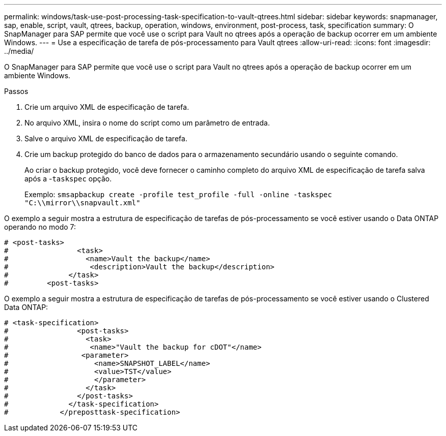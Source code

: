 ---
permalink: windows/task-use-post-processing-task-specification-to-vault-qtrees.html 
sidebar: sidebar 
keywords: snapmanager, sap, enable, script, vault, qtrees, backup, operation, windows, environment, post-process, task, specification 
summary: O SnapManager para SAP permite que você use o script para Vault no qtrees após a operação de backup ocorrer em um ambiente Windows. 
---
= Use a especificação de tarefa de pós-processamento para Vault qtrees
:allow-uri-read: 
:icons: font
:imagesdir: ../media/


[role="lead"]
O SnapManager para SAP permite que você use o script para Vault no qtrees após a operação de backup ocorrer em um ambiente Windows.

.Passos
. Crie um arquivo XML de especificação de tarefa.
. No arquivo XML, insira o nome do script como um parâmetro de entrada.
. Salve o arquivo XML de especificação de tarefa.
. Crie um backup protegido do banco de dados para o armazenamento secundário usando o seguinte comando.
+
Ao criar o backup protegido, você deve fornecer o caminho completo do arquivo XML de especificação de tarefa salva após a -`taskspec` opção.

+
Exemplo: `smsapbackup create -profile test_profile -full -online -taskspec "C:\\mirror\\snapvault.xml"`



O exemplo a seguir mostra a estrutura de especificação de tarefas de pós-processamento se você estiver usando o Data ONTAP operando no modo 7:

[listing]
----
# <post-tasks>
#                <task>
#                  <name>Vault the backup</name>
#                   <description>Vault the backup</description>
#              </task>
#         <post-tasks>
----
O exemplo a seguir mostra a estrutura de especificação de tarefas de pós-processamento se você estiver usando o Clustered Data ONTAP:

[listing]
----
# <task-specification>
#                <post-tasks>
#                  <task>
#                   <name>"Vault the backup for cDOT"</name>
#                 <parameter>
#                    <name>SNAPSHOT_LABEL</name>
#                    <value>TST</value>
#                    </parameter>
#                  </task>
#                </post-tasks>
#              </task-specification>
#            </preposttask-specification>
----